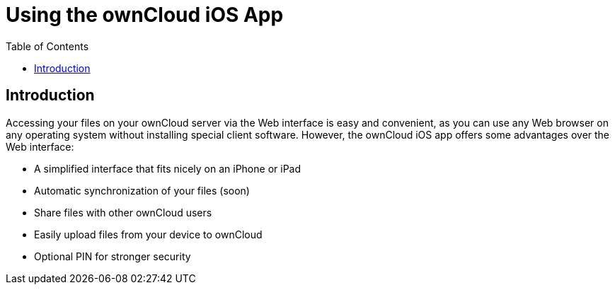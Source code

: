 = Using the ownCloud iOS App
:toc: right
:experimental:

== Introduction

Accessing your files on your ownCloud server via the Web interface is easy and convenient, as you can use any Web browser on any operating system without installing special client software. However, the ownCloud iOS app offers some advantages over the Web interface:

* A simplified interface that fits nicely on an iPhone or iPad
* Automatic synchronization of your files (soon)
* Share files with other ownCloud users
* Easily upload files from your device to ownCloud
* Optional PIN for stronger security
